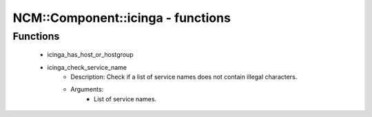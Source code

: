 ####################################
NCM\::Component\::icinga - functions
####################################

Functions
---------

 - icinga_has_host_or_hostgroup
 - icinga_check_service_name
    - Description: Check if a list of service names does not contain illegal characters.
    - Arguments:
        - List of service names.
